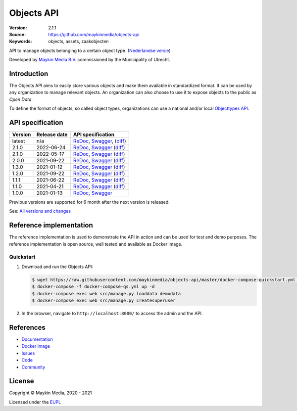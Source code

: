 ===========
Objects API
===========

:Version: 2.1.1
:Source: https://github.com/maykinmedia/objects-api
:Keywords: objects, assets, zaakobjecten

|docs|

API to manage objects belonging to a certain object type.
(`Nederlandse versie`_)

Developed by `Maykin Media B.V.`_ commissioned by the Municipality of Utrecht.


Introduction
============

The Objects API aims to easily store various objects and make them available in
standardized format. It can be used by any organization to manage
relevant objects. An organization can also choose to use it to
expose objects to the public as *Open Data*.

To define the format of objects, so called object types, organizations can use
a national and/or local `Objecttypes API`_.


API specification
=================

|lint-oas| |generate-sdks| |generate-postman-collection|

==============  ==============  =============================
Version         Release date    API specification
==============  ==============  =============================
latest          n/a             `ReDoc <https://redocly.github.io/redoc/?url=https://raw.githubusercontent.com/maykinmedia/objects-api/master/src/objects/api/v2/openapi.yaml>`_,
                                `Swagger <https://petstore.swagger.io/?url=https://raw.githubusercontent.com/maykinmedia/objects-api/master/src/objects/api/v2/openapi.yaml>`_,
                                (`diff <https://github.com/maykinmedia/objects-api/compare/2.1.1..master#diff-b9c28fec6c3f3fa5cff870d24601d6ab7027520f3b084cc767aefd258cb8c40a>`_)
2.1.0           2022-06-24      `ReDoc <https://redocly.github.io/redoc/?url=https://raw.githubusercontent.com/maykinmedia/objects-api/2.1.1/src/objects/api/v2/openapi.yaml>`_,
                                `Swagger <https://petstore.swagger.io/?url=https://raw.githubusercontent.com/maykinmedia/objects-api/2.1.1/src/objects/api/v2/openapi.yaml>`_
                                (`diff <https://github.com/maykinmedia/objects-api/compare/2.1.0..2.1.1#diff-b9c28fec6c3f3fa5cff870d24601d6ab7027520f3b084cc767aefd258cb8c40a>`_)
2.1.0           2022-05-17      `ReDoc <https://redocly.github.io/redoc/?url=https://raw.githubusercontent.com/maykinmedia/objects-api/2.1.0/src/objects/api/v2/openapi.yaml>`_,
                                `Swagger <https://petstore.swagger.io/?url=https://raw.githubusercontent.com/maykinmedia/objects-api/2.1.0/src/objects/api/v2/openapi.yaml>`_
                                (`diff <https://github.com/maykinmedia/objects-api/compare/2.0.0..2.1.0#diff-b9c28fec6c3f3fa5cff870d24601d6ab7027520f3b084cc767aefd258cb8c40a>`_)
2.0.0           2021-09-22      `ReDoc <https://redocly.github.io/redoc/?url=https://raw.githubusercontent.com/maykinmedia/objects-api/2.0.0/src/objects/api/v2/openapi.yaml>`_,
                                `Swagger <https://petstore.swagger.io/?url=https://raw.githubusercontent.com/maykinmedia/objects-api/2.0.0/src/objects/api/v2/openapi.yaml>`_
                                (`diff <https://github.com/maykinmedia/objects-api/compare/1.2.0..2.0.0#diff-b9c28fec6c3f3fa5cff870d24601d6ab7027520f3b084cc767aefd258cb8c40a>`_)
1.3.0           2021-01-12      `ReDoc <https://redocly.github.io/redoc/?url=https://raw.githubusercontent.com/maykinmedia/objects-api/1.3.0/src/objects/api/v1/openapi.yaml>`_,
                                `Swagger <https://petstore.swagger.io/?url=https://raw.githubusercontent.com/maykinmedia/objects-api/1.3.0/src/objects/api/v1/openapi.yaml>`_
                                (`diff <https://github.com/maykinmedia/objects-api/compare/1.2.0..1.3.0#diff-b9c28fec6c3f3fa5cff870d24601d6ab7027520f3b084cc767aefd258cb8c40a>`_)
1.2.0           2021-09-22      `ReDoc <https://redocly.github.io/redoc/?url=https://raw.githubusercontent.com/maykinmedia/objects-api/1.2.0/src/objects/api/v1/openapi.yaml>`_,
                                `Swagger <https://petstore.swagger.io/?url=https://raw.githubusercontent.com/maykinmedia/objects-api/1.2.0/src/objects/api/v1/openapi.yaml>`_
                                (`diff <https://github.com/maykinmedia/objects-api/compare/1.1.1..1.2.0#diff-b9c28fec6c3f3fa5cff870d24601d6ab7027520f3b084cc767aefd258cb8c40a>`_)
1.1.1           2021-06-22      `ReDoc <https://redocly.github.io/redoc/?url=https://raw.githubusercontent.com/maykinmedia/objects-api/1.1.1/src/openapi.yaml>`_,
                                `Swagger <https://petstore.swagger.io/?url=https://raw.githubusercontent.com/maykinmedia/objects-api/1.1.1/src/openapi.yaml>`_
                                (`diff <https://github.com/maykinmedia/objects-api/compare/1.1.0..1.1.1#diff-b9c28fec6c3f3fa5cff870d24601d6ab7027520f3b084cc767aefd258cb8c40a>`_)
1.1.0           2021-04-21      `ReDoc <https://redocly.github.io/redoc/?url=https://raw.githubusercontent.com/maykinmedia/objects-api/1.1.0/src/openapi.yaml>`_,
                                `Swagger <https://petstore.swagger.io/?url=https://raw.githubusercontent.com/maykinmedia/objects-api/1.1.0/src/openapi.yaml>`_
                                (`diff <https://github.com/maykinmedia/objects-api/compare/1.0.0..1.1.0#diff-b9c28fec6c3f3fa5cff870d24601d6ab7027520f3b084cc767aefd258cb8c40a>`_)
1.0.0           2021-01-13      `ReDoc <https://redocly.github.io/redoc/?url=https://raw.githubusercontent.com/maykinmedia/objects-api/1.0.0/src/openapi.yaml>`_,
                                `Swagger <https://petstore.swagger.io/?url=https://raw.githubusercontent.com/maykinmedia/objects-api/1.0.0/src/openapi.yaml>`_
==============  ==============  =============================

Previous versions are supported for 6 month after the next version is released.

See: `All versions and changes <https://github.com/maykinmedia/objects-api/blob/master/CHANGELOG.rst>`_


Reference implementation
========================

|build-status| |coverage| |black| |docker| |python-versions|

The reference implementation is used to demonstrate the API in action and can
be used for test and demo purposes. The reference implementation is open source,
well tested and available as Docker image.

Quickstart
----------

1. Download and run the Objects API:

   .. code:: bash

      $ wget https://raw.githubusercontent.com/maykinmedia/objects-api/master/docker-compose-quickstart.yml -O docker-compose-qs.yml
      $ docker-compose -f docker-compose-qs.yml up -d
      $ docker-compose exec web src/manage.py loaddata demodata
      $ docker-compose exec web src/manage.py createsuperuser

2. In the browser, navigate to ``http://localhost:8000/`` to access the admin
   and the API.


References
==========

* `Documentation <https://objects-and-objecttypes-api.readthedocs.io/>`_
* `Docker image <https://hub.docker.com/r/maykinmedia/objects-api>`_
* `Issues <https://github.com/maykinmedia/objects-api/issues>`_
* `Code <https://github.com/maykinmedia/objects-api>`_
* `Community <https://commonground.nl/groups/view/54477963/objecten-en-objecttypen-api>`_


License
=======

Copyright © Maykin Media, 2020 - 2021

Licensed under the EUPL_


.. _`Nederlandse versie`: README.NL.rst

.. _`Maykin Media B.V.`: https://www.maykinmedia.nl

.. _`Objecttypes API`: https://github.com/maykinmedia/objecttypes-api

.. _`EUPL`: LICENSE.md

.. |build-status| image:: https://github.com/maykinmedia/objects-api/workflows/ci/badge.svg?branch=master
    :alt: Build status
    :target: https://github.com/maykinmedia/objects-api/actions?query=workflow%3Aci

.. |docs| image:: https://readthedocs.org/projects/objects-and-objecttypes-api/badge/?version=latest
    :target: https://objects-and-objecttypes-api.readthedocs.io/
    :alt: Documentation Status

.. |coverage| image:: https://codecov.io/github/maykinmedia/objects-api/branch/master/graphs/badge.svg?branch=master
    :alt: Coverage
    :target: https://codecov.io/gh/maykinmedia/objects-api

.. |black| image:: https://img.shields.io/badge/code%20style-black-000000.svg
    :alt: Code style
    :target: https://github.com/psf/black

.. |docker| image:: https://images.microbadger.com/badges/image/maykinmedia/objects-api.svg
    :alt: Docker image
    :target: https://hub.docker.com/r/maykinmedia/objects-api

.. |python-versions| image:: https://img.shields.io/badge/python-3.7%2B-blue.svg
    :alt: Supported Python version

.. |lint-oas| image:: https://github.com/maykinmedia/objects-api/workflows/lint-oas/badge.svg
    :alt: Lint OAS
    :target: https://github.com/maykinmedia/objects-api/actions?query=workflow%3Alint-oas

.. |generate-sdks| image:: https://github.com/maykinmedia/objects-api/workflows/generate-sdks/badge.svg
    :alt: Generate SDKs
    :target: https://github.com/maykinmedia/objects-api/actions?query=workflow%3Agenerate-sdks

.. |generate-postman-collection| image:: https://github.com/maykinmedia/objects-api/workflows/generate-postman-collection/badge.svg
    :alt: Generate Postman collection
    :target: https://github.com/maykinmedia/objects-api/actions?query=workflow%3Agenerate-postman-collection
